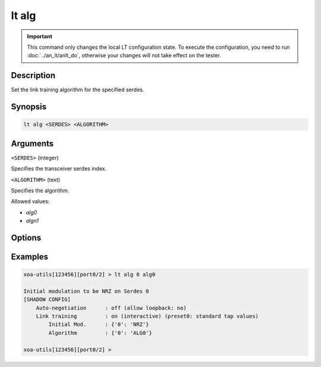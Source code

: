 lt alg
======

.. important::

    This command only changes the local LT configuration state. To execute the configuration, you need to run :doc:`../an_lt/anlt_do`, otherwise your changes will not take effect on the tester.

Description
-----------

Set the link training algorithm for the specified serdes.



Synopsis
--------

.. code-block:: text
    
    lt alg <SERDES> <ALGORITHM>


Arguments
---------

``<SERDES>`` (integer)

Specifies the transceiver serdes index.


``<ALGORITHM>`` (text)
    
Specifies the algorithm.

Allowed values:

* `alg0`

* `algn1`


Options
-------



Examples
--------

.. code-block:: text

    xoa-utils[123456][port0/2] > lt alg 0 alg0
    
    Initial modulation to be NRZ on Serdes 0
    [SHADOW CONFIG]
        Auto-negotiation      : off (allow loopback: no)
        Link training         : on (interactive) (preset0: standard tap values)
            Initial Mod.      : {'0': 'NRZ'}
            Algorithm         : {'0': 'ALG0'}

    xoa-utils[123456][port0/2] >



